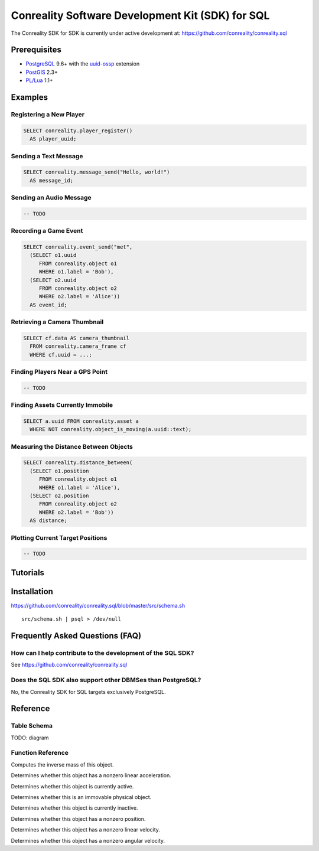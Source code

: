 *************************************************
Conreality Software Development Kit (SDK) for SQL
*************************************************

The Conreality SDK for SDK is currently under active development at:
https://github.com/conreality/conreality.sql

Prerequisites
=============

* `PostgreSQL <http://postgresql.org/>`__ 9.6+
  with the
  `uuid-ossp <https://www.postgresql.org/docs/current/static/uuid-ossp.html>`__
  extension
* `PostGIS <http://postgis.net/>`__ 2.3+
* `PL/Lua <https://github.com/pllua/pllua>`__ 1.1+

Examples
========

Registering a New Player
------------------------

.. code-block:: postgresql

   SELECT conreality.player_register()
     AS player_uuid;

Sending a Text Message
----------------------

.. code-block:: postgresql

   SELECT conreality.message_send("Hello, world!")
     AS message_id;

Sending an Audio Message
------------------------

.. code-block:: postgresql

   -- TODO

Recording a Game Event
----------------------

.. code-block:: postgresql

   SELECT conreality.event_send("met",
     (SELECT o1.uuid
        FROM conreality.object o1
        WHERE o1.label = 'Bob'),
     (SELECT o2.uuid
        FROM conreality.object o2
        WHERE o2.label = 'Alice'))
     AS event_id;

Retrieving a Camera Thumbnail
-----------------------------

.. code-block:: postgresql

   SELECT cf.data AS camera_thumbnail
     FROM conreality.camera_frame cf
     WHERE cf.uuid = ...;

Finding Players Near a GPS Point
--------------------------------

.. code-block:: postgresql

   -- TODO

Finding Assets Currently Immobile
---------------------------------

.. code-block:: postgresql

   SELECT a.uuid FROM conreality.asset a
     WHERE NOT conreality.object_is_moving(a.uuid::text);

Measuring the Distance Between Objects
--------------------------------------

.. code-block:: postgresql

   SELECT conreality.distance_between(
     (SELECT o1.position
        FROM conreality.object o1
        WHERE o1.label = 'Alice'),
     (SELECT o2.position
        FROM conreality.object o2
        WHERE o2.label = 'Bob'))
     AS distance;

Plotting Current Target Positions
---------------------------------

.. code-block:: postgresql

   -- TODO

Tutorials
=========

Installation
============

https://github.com/conreality/conreality.sql/blob/master/src/schema.sh

::

   src/schema.sh | psql > /dev/null

Frequently Asked Questions (FAQ)
================================

How can I help contribute to the development of the SQL SDK?
------------------------------------------------------------

See https://github.com/conreality/conreality.sql

Does the SQL SDK also support other DBMSes than PostgreSQL?
-----------------------------------------------------------

No, the Conreality SDK for SQL targets exclusively PostgreSQL.

Reference
=========

Table Schema
------------

TODO: diagram

Function Reference
------------------

.. describe:: conreality.distance_between(p1 geometry, p2 geometry)

.. describe:: conreality.distance_between(p1 geography, p2 geography)

.. describe:: conreality.event_send(event_predicate text, event_subject text, event_object text)

.. describe:: conreality.message_send(message_text text)

.. describe:: conreality.message_send(message_sender text, message_text text)

.. describe:: conreality.object_invert_mass(object_uuid text)

Computes the inverse mass of this object.

.. describe:: conreality.object_is_accelerating(object_uuid text)

Determines whether this object has a nonzero linear acceleration.

.. describe:: conreality.object_is_active(object_uuid text)

Determines whether this object is currently active.

.. describe:: conreality.object_is_immovable(object_uuid text)

Determines whether this is an immovable physical object.

.. describe:: conreality.object_is_inactive(object_uuid text)

Determines whether this object is currently inactive.

.. describe:: conreality.object_is_located(object_uuid text)

Determines whether this object has a nonzero position.

.. describe:: conreality.object_is_moving(object_uuid text)

Determines whether this object has a nonzero linear velocity.

.. describe:: conreality.object_is_rotating(object_uuid text)

Determines whether this object has a nonzero angular velocity.

.. describe:: conreality.player_deregister(player_uuid uuid)

.. describe:: conreality.player_register()

.. describe:: conreality.player_register(player_uuid uuid, player_nick text)

.. describe:: conreality.point_2d(x float, y float)

.. describe:: conreality.point_3d(x float, y float, z float)

.. describe:: conreality.point_gps(lon float, lat float)

.. describe:: conreality.session_start()

.. describe:: conreality.session_terminate()
